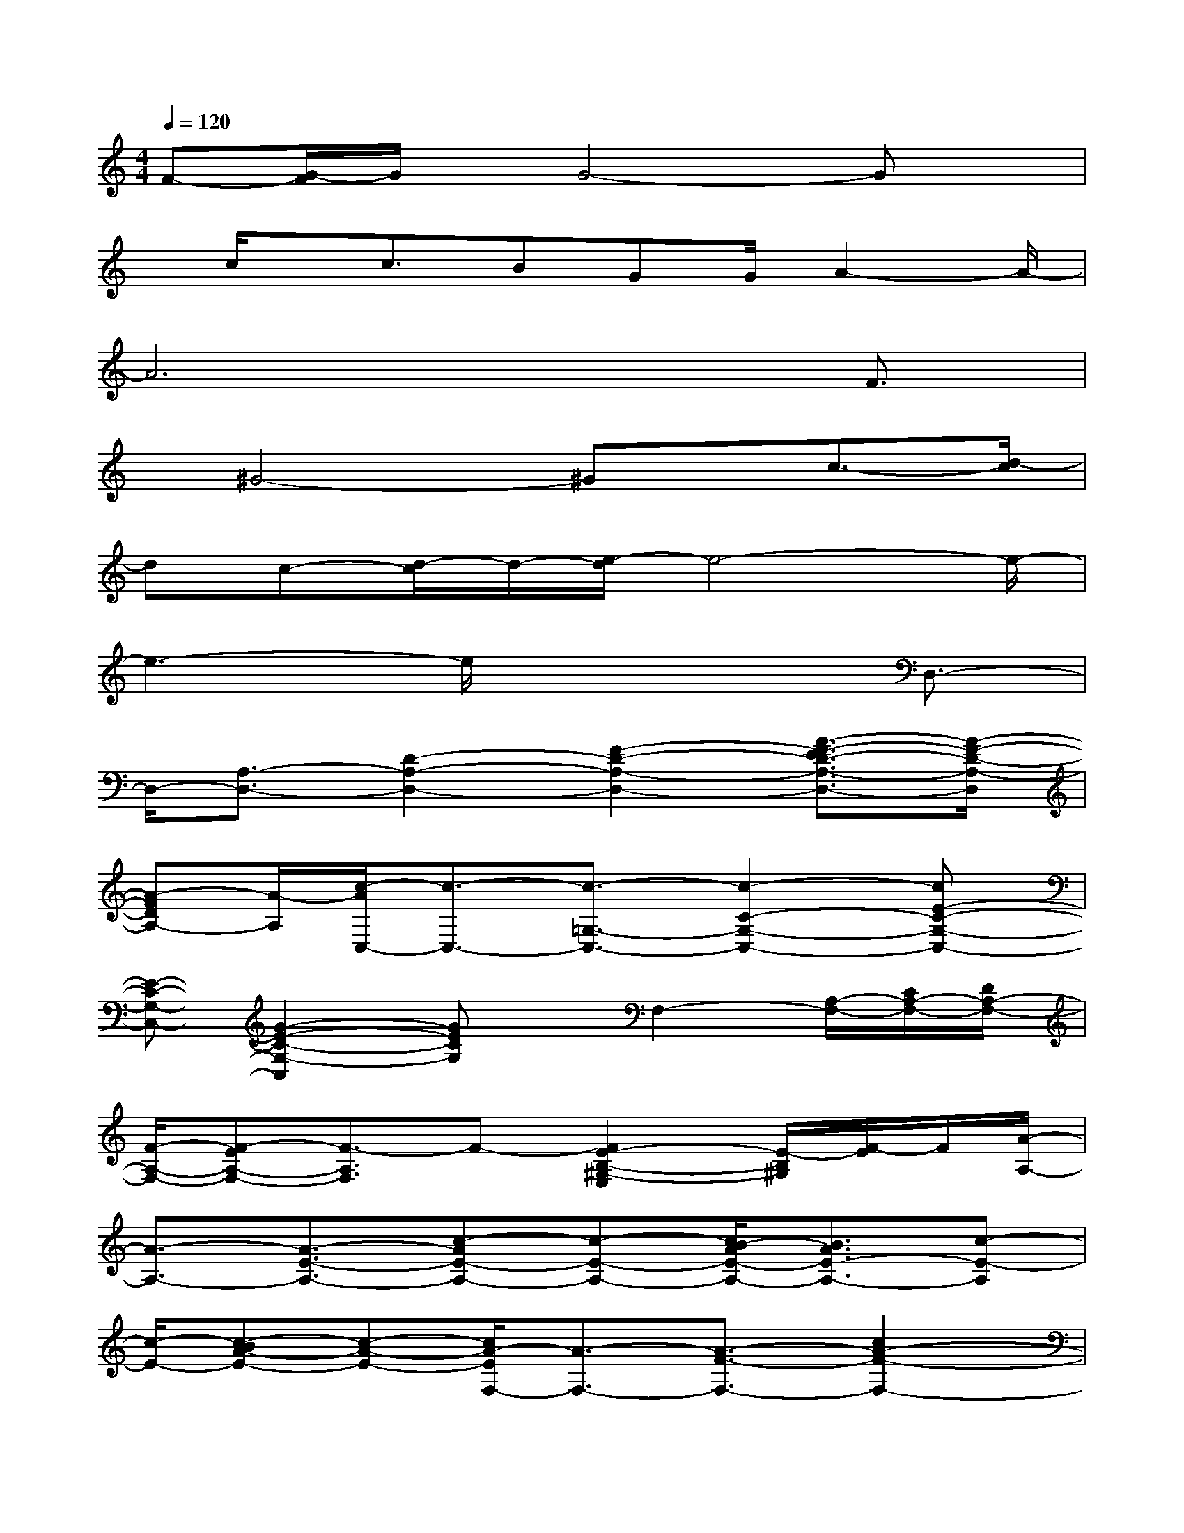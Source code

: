 X:1
T:
M:4/4
L:1/8
Q:1/4=120
K:C%0sharps
V:1
F-[G/2-F/2]G/2x/2G4-Gx/2|
x/2c/2x/2c3/2BGG/2A2-A/2-|
A6x/2F3/2|
x/2^G4-^Gx/2c3/2-[d/2-c/2]|
dc-[d/2-c/2]d/2-[e/2-d/2]e4-e/2-|
e3-e/2x3D,3/2-|
D,/2-[A,3/2-D,3/2-][D2-A,2-D,2-][F2-D2-A,2-D,2-][A3/2-F3/2-E3/2D3/2-A,3/2-D,3/2-][A/2-F/2-D/2-A,/2-D,/2]|
[A-FDA,-][A/2-A,/2][c/2-A/2C,/2-][c3/2-C,3/2-][c3/2-=G,3/2-C,3/2-][c2-C2-G,2-C,2-][cE-C-G,-C,-]|
[E-C-G,-C,-][G2-E2-C2-G,2-C,2][GECG,]x/2F,2-[A,/2-F,/2-][C/2A,/2-F,/2-][D/2A,/2-F,/2-]|
[F/2-A,/2-F,/2-][F-EA,-F,-][F3/2-A,3/2F,3/2]F-[F2E2-B,2-^G,2-E,2][E/2-B,/2^G,/2][F/2-E/2]F/2[A/2-A,/2-]|
[A3/2-A,3/2-][A3/2-E3/2-A,3/2-][c-AE-A,-][c-E-A,-][c/2B/2-A/2E/2-A,/2-][B3/2A3/2E3/2-A,3/2-][c-E-A,]|
[c/2-E/2-][c-BA-E-][c-A-E-][c/2A/2-E/2F,/2-][A3/2-F,3/2-][A3/2-F3/2-F,3/2-][c2A2-F2-F,2-]|
[A2-F2-F,2-][c/2-A/2F/2-F,/2-][c-F-F,-][c/2-A/2-F/2-F,/2][c3/2-A3/2F3/2][c/2D,/2-]D,3/2-[D/2-D,/2-]|
[D-D,-][A2-D2-D,2-][A2^F2-D2-D,2-][d3/2-^F3/2-D3/2-D,3/2-][d-A-^F-D-D,][d/2-A/2-^F/2-D/2-]|
[d/2A/2^F/2-D/2-][^F/2D/2D,/2-]D,3/2-[D3/2-D,3/2-][A2-D2-D,2-][A2^F2-D2-D,2-]|
[d3/2-^F3/2-D3/2-D,3/2-][d/2-A/2-^F/2-D/2-D,/2][d-A^F-D-][d/2^F/2D/2]=G,2-[B,3/2-G,3/2-][G-B,-G,-]